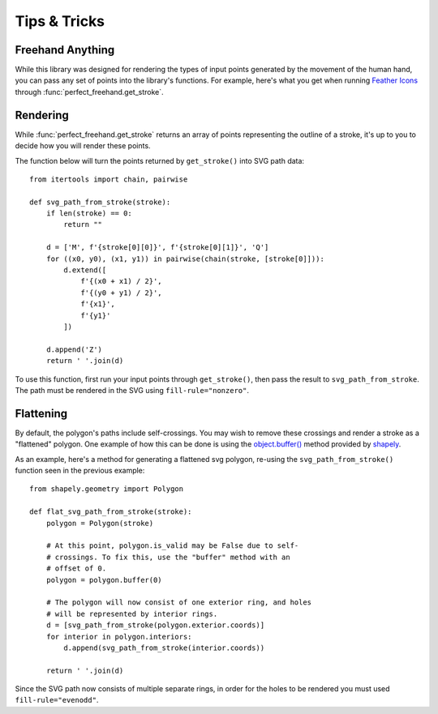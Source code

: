 Tips & Tricks
=============

Freehand Anything
-----------------

While this library was designed for rendering the types of input points
generated by the movement of the human hand, you can pass any set of points
into the library's functions. For example, here's what you get when running
`Feather Icons <https://feathericons.com/>`_ through
:func:`perfect_freehand.get_stroke`.

.. image:: _static/icons.png

Rendering
---------

While :func:`perfect_freehand.get_stroke` returns an array of points
representing the outline of a stroke, it's up to you to decide how you will
render these points.

The function below will turn the points returned by ``get_stroke()`` into SVG
path data::

    from itertools import chain, pairwise

    def svg_path_from_stroke(stroke):
        if len(stroke) == 0:
            return ""

        d = ['M', f'{stroke[0][0]}', f'{stroke[0][1]}', 'Q']
        for ((x0, y0), (x1, y1)) in pairwise(chain(stroke, [stroke[0]])):
            d.extend([
                f'{(x0 + x1) / 2}',
                f'{(y0 + y1) / 2}',
                f'{x1}',
                f'{y1}'
            ])
        
        d.append('Z')
        return ' '.join(d)

To use this function, first run your input points through ``get_stroke()``,
then pass the result to ``svg_path_from_stroke``. The path must be rendered in
the SVG using ``fill-rule="nonzero"``.

Flattening
----------

By default, the polygon's paths include self-crossings. You may wish to remove
these crossings and render a stroke as a "flattened" polygon. One example of
how this can be done is using the
`object.buffer() <https://shapely.readthedocs.io/en/stable/manual.html#object.buffer>`_
method provided by `shapely <https://shapely.readthedocs.io/>`_.

As an example, here's a method for generating a flattened svg polygon, re-using
the ``svg_path_from_stroke()`` function seen in the previous example::

    from shapely.geometry import Polygon

    def flat_svg_path_from_stroke(stroke):
        polygon = Polygon(stroke)

        # At this point, polygon.is_valid may be False due to self-
        # crossings. To fix this, use the "buffer" method with an
        # offset of 0.
        polygon = polygon.buffer(0)

        # The polygon will now consist of one exterior ring, and holes
        # will be represented by interior rings.
        d = [svg_path_from_stroke(polygon.exterior.coords)]
        for interior in polygon.interiors:
            d.append(svg_path_from_stroke(interior.coords))

        return ' '.join(d)

Since the SVG path now consists of multiple separate rings, in order for the
holes to be rendered you must used ``fill-rule="evenodd"``.
